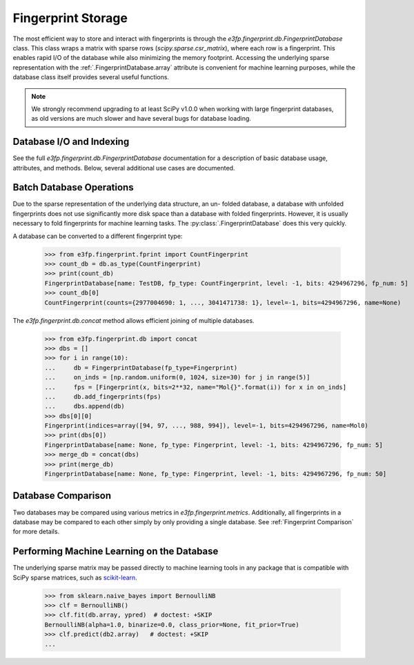 Fingerprint Storage
===================

The most efficient way to store and interact with fingerprints is through the
`e3fp.fingerprint.db.FingerprintDatabase` class. This class wraps a matrix with
sparse rows (`scipy.sparse.csr_matrix`), where each row is a fingerprint. This
enables rapid I/O of the database while also minimizing the memory footprint.
Accessing the underlying sparse representation with the
:ref:`.FingerprintDatabase.array` attribute is convenient for machine learning
purposes, while the database class itself provides several useful functions.

.. note::

    We strongly recommend upgrading to at least SciPy v1.0.0 when working with
    large fingerprint databases, as old versions are much slower and have
    several bugs for database loading.


Database I/O and Indexing
-------------------------

See the full `e3fp.fingerprint.db.FingerprintDatabase` documentation for a
description of basic database usage, attributes, and methods. Below, several
additional use cases are documented.

Batch Database Operations
-------------------------

Due to the sparse representation of the underlying data structure, an un-
folded database, a database with unfolded fingerprints does not use
significantly more disk space than a database with folded fingerprints. However,
it is usually necessary to fold fingerprints for machine learning tasks. The
:py:class:`.FingerprintDatabase` does this very quickly.

.. testsetup::

    import numpy as np
    np.random.seed(3)

.. doctest::

    >>> from e3fp.fingerprint.db import FingerprintDatabase
    >>> from e3fp.fingerprint.fprint import Fingerprint
    >>> import numpy as np
    >>> db = FingerprintDatabase(fp_type=Fingerprint, name="TestDB")
    >>> print(db)
    FingerprintDatabase[name: TestDB, fp_type: Fingerprint, level: -1, bits: None, fp_num: 0]
    >>> on_inds = [np.random.uniform(0, 2**32, size=30) for i in range(5)]
    >>> fps = [Fingerprint(x, bits=2**32) for x in on_inds]
    >>> db.add_fingerprints(fps)
    >>> print(db)
    FingerprintDatabase[name: TestDB, fp_type: Fingerprint, level: -1, bits: 4294967296, fp_num: 5]
    >>> db.get_density()
    6.984919309616089e-09
    >>> fold_db = db.fold(1024)
    >>> print(fold_db)
    FingerprintDatabase[name: TestDB, fp_type: Fingerprint, level: -1, bits: 1024, fp_num: 5]
    >>> fold_db.get_density()
    0.0287109375

A database can be converted to a different fingerprint type:

    >>> from e3fp.fingerprint.fprint import CountFingerprint 
    >>> count_db = db.as_type(CountFingerprint)
    >>> print(count_db)
    FingerprintDatabase[name: TestDB, fp_type: CountFingerprint, level: -1, bits: 4294967296, fp_num: 5]
    >>> count_db[0]
    CountFingerprint(counts={2977004690: 1, ..., 3041471738: 1}, level=-1, bits=4294967296, name=None)

The `e3fp.fingerprint.db.concat` method allows efficient joining of multiple
databases.

    >>> from e3fp.fingerprint.db import concat
    >>> dbs = []
    >>> for i in range(10):
    ...     db = FingerprintDatabase(fp_type=Fingerprint)
    ...     on_inds = [np.random.uniform(0, 1024, size=30) for j in range(5)]
    ...     fps = [Fingerprint(x, bits=2**32, name="Mol{}".format(i)) for x in on_inds]
    ...     db.add_fingerprints(fps)
    ...     dbs.append(db)
    >>> dbs[0][0]
    Fingerprint(indices=array([94, 97, ..., 988, 994]), level=-1, bits=4294967296, name=Mol0)
    >>> print(dbs[0])
    FingerprintDatabase[name: None, fp_type: Fingerprint, level: -1, bits: 4294967296, fp_num: 5]
    >>> merge_db = concat(dbs)
    >>> print(merge_db)
    FingerprintDatabase[name: None, fp_type: Fingerprint, level: -1, bits: 4294967296, fp_num: 50]

Database Comparison
-------------------

Two databases may be compared using various metrics in
`e3fp.fingerprint.metrics`. Additionally, all fingerprints in a database may be
compared to each other simply by only providing a single database.
See :ref:`Fingerprint Comparison` for more details.

Performing Machine Learning on the Database
-------------------------------------------

The underlying sparse matrix may be passed directly to machine learning tools
in any package that is compatible with SciPy sparse matrices, such as
`scikit-learn <http://scikit-learn.org/>`_.

    >>> from sklearn.naive_bayes import BernoulliNB
    >>> clf = BernoulliNB()
    >>> clf.fit(db.array, ypred)  # doctest: +SKIP
    BernoulliNB(alpha=1.0, binarize=0.0, class_prior=None, fit_prior=True)
    >>> clf.predict(db2.array)   # doctest: +SKIP
    ...
